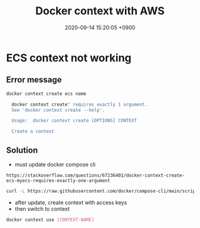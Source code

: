
                #+STARTUP: showall indent
                #+OPTIONS: toc:nil
                #+OPTIONS: org-export-with-smart-quotes
                #+OPTIONS: org-export-with-emphasize
                #+OPTIONS: org-export-with-timestamps
                #+layout: post
                #+title: Docker context with AWS
                #+date: 2020-09-14 15:20:05 +0900                 


* ECS context not working
** Error message
#+begin_src bash
  docker context create ecs name

    docker context create" requires exactly 1 argument.
    See 'docker context create --help'.

    Usage:  docker context create [OPTIONS] CONTEXT

    Create a context
#+end_src

** Solution
- must update docker compose cli
: https://stackoverflow.com/questions/67236401/docker-context-create-ecs-myecs-requires-exactly-one-argument
#+begin_src bash
  curl -L https://raw.githubusercontent.com/docker/compose-cli/main/scripts/install/install_linux.sh | sh
#+end_src

- after update, create context with access keys
- then switch to context
#+begin_src bash
  docker context use [CONTEXT-NAME]
#+end_src








